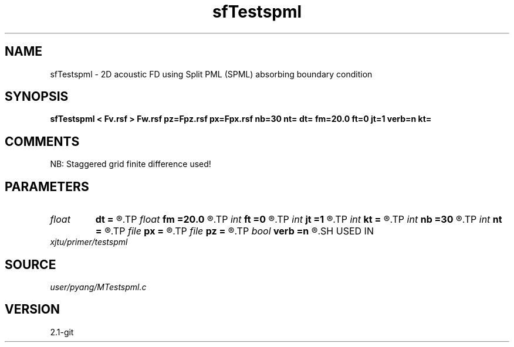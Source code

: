 .TH sfTestspml 1  "APRIL 2019" Madagascar "Madagascar Manuals"
.SH NAME
sfTestspml \- 2D acoustic FD using Split PML (SPML) absorbing boundary condition
.SH SYNOPSIS
.B sfTestspml < Fv.rsf > Fw.rsf pz=Fpz.rsf px=Fpx.rsf nb=30 nt= dt= fm=20.0 ft=0 jt=1 verb=n kt=
.SH COMMENTS
NB: Staggered grid finite difference used!

.SH PARAMETERS
.PD 0
.TP
.I float  
.B dt
.B =
.R  	time sampling interval
.TP
.I float  
.B fm
.B =20.0
.R  	dominant freq of Ricker wavelet
.TP
.I int    
.B ft
.B =0
.R  	first recorded time
.TP
.I int    
.B jt
.B =1
.R  	time interval
.TP
.I int    
.B kt
.B =
.R  	output px and pz component at kt
.TP
.I int    
.B nb
.B =30
.R  	thickness of PML ABC
.TP
.I int    
.B nt
.B =
.R  	number of time steps
.TP
.I file   
.B px
.B =
.R  	auxiliary output file name
.TP
.I file   
.B pz
.B =
.R  	auxiliary output file name
.TP
.I bool   
.B verb
.B =n
.R  [y/n]	verbosity, if y, output px and pz
.SH USED IN
.TP
.I xjtu/primer/testspml
.SH SOURCE
.I user/pyang/MTestspml.c
.SH VERSION
2.1-git
